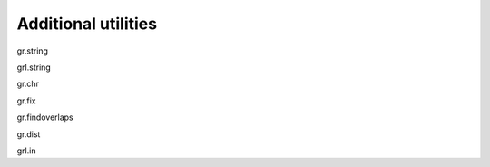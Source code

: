 Additional utilities
--------------------

gr.string

grl.string

gr.chr

gr.fix

gr.findoverlaps

gr.dist

grl.in

